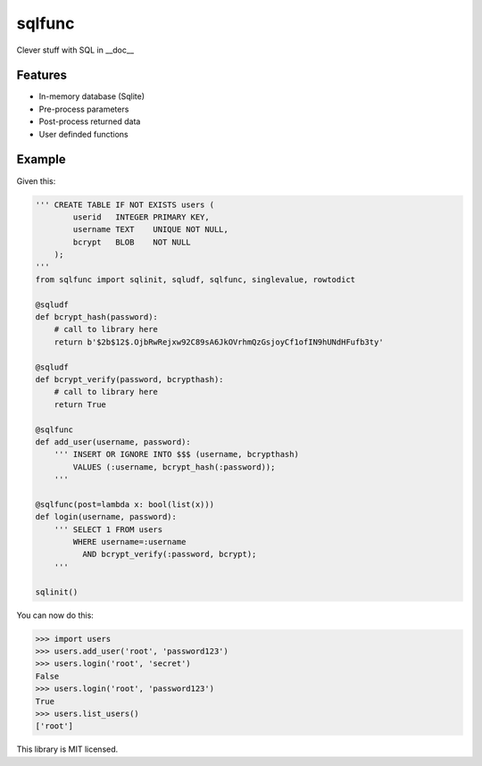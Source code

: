 sqlfunc
=======

Clever stuff with SQL in __doc__

Features
--------

- In-memory database (Sqlite)
- Pre-process parameters
- Post-process returned data
- User definded functions

Example
-------

Given this:

.. code:: python

    ''' CREATE TABLE IF NOT EXISTS users (
            userid   INTEGER PRIMARY KEY,
            username TEXT    UNIQUE NOT NULL,
            bcrypt   BLOB    NOT NULL
        );
    '''
    from sqlfunc import sqlinit, sqludf, sqlfunc, singlevalue, rowtodict
    
    @sqludf
    def bcrypt_hash(password):
        # call to library here
        return b'$2b$12$.OjbRwRejxw92C89sA6JkOVrhmQzGsjoyCf1ofIN9hUNdHFufb3ty'
    
    @sqludf
    def bcrypt_verify(password, bcrypthash):
        # call to library here
        return True
    
    @sqlfunc
    def add_user(username, password):
        ''' INSERT OR IGNORE INTO $$$ (username, bcrypthash)
            VALUES (:username, bcrypt_hash(:password));
        '''
     
    @sqlfunc(post=lambda x: bool(list(x)))
    def login(username, password):
        ''' SELECT 1 FROM users
            WHERE username=:username
              AND bcrypt_verify(:password, bcrypt);
        '''
        
    sqlinit()

You can now do this:

.. code:: python

    >>> import users
    >>> users.add_user('root', 'password123')
    >>> users.login('root', 'secret')
    False
    >>> users.login('root', 'password123')
    True
    >>> users.list_users()
    ['root']

This library is MIT licensed.
